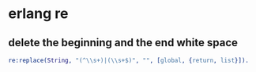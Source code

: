 * erlang re
:PROPERTIES:
:CUSTOM_ID: erlang-re
:END:
** delete the beginning and the end white space
:PROPERTIES:
:CUSTOM_ID: delete-the-beginning-and-the-end-white-space
:END:
#+begin_src erlang
re:replace(String, "(^\\s+)|(\\s+$)", "", [global, {return, list}]).
#+end_src
